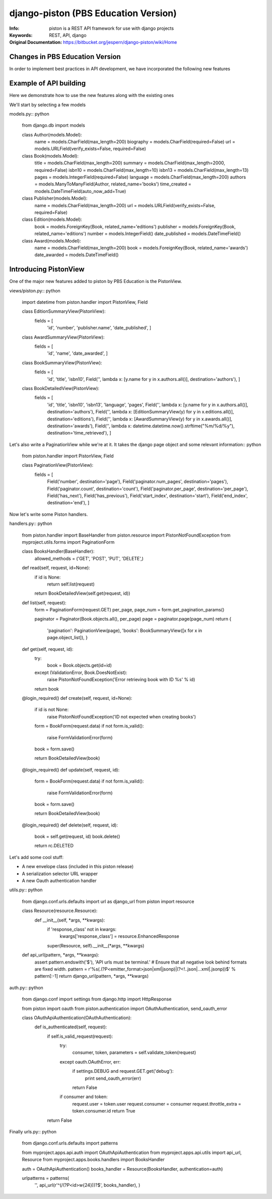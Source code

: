 =======================================
 django-piston (PBS Education Version)
=======================================

:Info: piston is a REST API framework for use with django projects
:Keywords: REST, API, django
:Original Documentation: https://bitbucket.org/jespern/django-piston/wiki/Home

Changes in PBS Education Version
================================

In order to implement best practices in API development, we have incorporated the following new features

.. Resource definition subsystem
.. Pluggable envelopes
.. Form error feedback

Example of API building
=======================

Here we demonstrate how to use the new features along with the existing ones

We'll start by selecting a few models

models.py:: python

    from django.db import models
    
    class Author(models.Model):
        name = models.CharField(max_length=200)
        biography = models.CharField(required=False)
        url = models.URLField(verify_exists=False, required=False)
    
    
    class Book(models.Model):
        title = models.CharField(max_length=200)
        summary = models.CharField(max_length=2000, required=False)
        isbn10 = models.CharField(max_length=10)
        isbn13 = models.CharField(max_length=13)
        pages = models.IntegerField(required=False)
        language = models.CharField(max_length=200)
        authors = models.ManyToManyField(Author, related_name='books')
        time_created = models.DateTimeField(auto_now_add=True)


    class Publisher(models.Model):
        name = models.CharField(max_length=200)
        url = models.URLField(verify_exists=False, required=False)


    class Edition(models.Model):
        book = models.ForeignKey(Book, related_name='editions')
        publisher = models.ForeignKey(Book, related_name='editions')
        number = models.IntegerField()
        date_published = models.DateTimeField()


    class Award(models.Model):
        name = models.CharField(max_length=200) 
        book = models.ForeignKey(Book, related_name='awards')
        date_awarded = models.DateTimeField()


Introducing PistonView
======================

One of the major new features added to piston by PBS Education is the PistonView.

.. PistonView allows you to templatize definition of resources, detaching them completely from Models
.. It allows you to add arbitrary attributes to any of your resources
.. You can start with an object instance and use values yielded by it's class members to be attributes of the desired resource
.. If the object has a class member of type list/ tuple/ set of other objects (homogenous), you can assign other PistonViews to render them


views/piston.py:: python

    import datetime
    from piston.handler import PistonView, Field

    class EditionSummaryView(PistonView):
        fields = [
                'id',
                'number',
                'publisher.name',
                'date_published',
                ]


    class AwardSummaryView(PistonView):
        fields = [
                'id',
                'name',
                'date_awarded',
                ]


    class BookSummaryView(PistonView):
        fields = [
                'id',
                'title',
                'isbn10',
                Field('', lambda x: [y.name for y in x.authors.all()], destination='authors'),
                ]


    class BookDetailedView(PistonView):
        fields = [
                'id',
                'title',
                'isbn10',
                'isbn13',
                'language',
                'pages',
                Field('', lambda x: [y.name for y in x.authors.all()], destination='authors'),
                Field('', lambda x: [EditionSummaryView(y) for y in x.editions.all()], destination='editions'),
                Field('', lambda x: [AwardSummaryView(y) for y in x.awards.all()], destination='awards'),
                Field('', lambda x: datetime.datetime.now().strftime("%m/%d/%y"), destination='time_retrieved'),
                ]


Let's also write a PaginationView while we're at it.
It takes the django page object and some relevant information:: python 

    from piston.handler import PistonView, Field

    class PaginationView(PistonView):
        fields = [
                Field('number', destination='page'),
                Field('paginator.num_pages', destination='pages'),
                Field('paginator.count', destination='count'),
                Field('paginator.per_page', destination='per_page'),
                Field('has_next'),
                Field('has_previous'),
                Field('start_index', destination='start'),
                Field('end_index', destination='end'),
                ]


Now let's write some Piston handlers.

handlers.py:: python

    from piston.handler import BaseHandler
    from piston.resource import PistonNotFoundException
    from myproject.utils.forms import PaginationForm


    class BooksHandler(BaseHandler):
        allowed_methods = ('GET', 'POST', 'PUT', 'DELETE',)

    def read(self, request, id=None):
        if id is None:
            return self.list(request)
        return BookDetailedView(self.get(request, id))

    def list(self, request):
        form = PaginationForm(request.GET)
        per_page, page_num = form.get_pagination_params()

        paginator = Paginator(Book.objects.all(), per_page)
        page = paginator.page(page_num)
        return {
            'pagination': PaginationView(page),
            'books': BookSummaryView([x for x in page.object_list]),
            }

    def get(self, request, id):
        try:
            book = Book.objects.get(id=id)
        except (ValidationError, Book.DoesNotExist):
            raise PistonNotFoundException('Error retrieving book with ID %s' % id)
        return book

    @login_required()
    def create(self, request, id=None):
        if id is not None:
            raise PistonNotFoundException('ID not expected when creating books')

        form = BookForm(request.data)
        if not form.is_valid():
            raise FormValidationError(form)

        book = form.save()

        return BookDetailedView(book)

    @login_required()
    def update(self, request, id):
        form = BookForm(request.data)
        if not form.is_valid():
            raise FormValidationError(form)

        book = form.save()

        return BookDetailedView(book)

    @login_required()
    def delete(self, request, id):
        book = self.get(request, id)
        book.delete()

        return rc.DELETED

Let's add some cool stuff:

* A new envelope class (included in this piston release)
* A serialization selector URL wrapper
* A new Oauth authentication handler


utils.py:: python

    from django.conf.urls.defaults import url as django_url
    from piston import resource


    class Resource(resource.Resource):
        def __init__(self, *args, **kwargs):
            if 'response_class' not in kwargs:
                kwargs['response_class'] = resource.EnhancedResponse
            super(Resource, self).__init__(*args, **kwargs)


    def api_url(pattern, *args, **kwargs):
        assert pattern.endswith('$'), 'API urls must be terminal.'
        # Ensure that all negative look behind formats are fixed width.
        pattern = r'%s(\.(?P<emitter_format>json|xml|jsonp)|(?<!.\.json|..\.xml|\.jsonp))$' % pattern[:-1]
        return django_url(pattern, *args, **kwargs)


auth.py:: python

    from django.conf import settings
    from django.http import HttpResponse

    from piston import oauth
    from piston.authentication import OAuthAuthentication, send_oauth_error

    class OAuthApiAuthentication(OAuthAuthentication):
        def is_authenticated(self, request):
            if self.is_valid_request(request):
                try:
                    consumer, token, parameters = self.validate_token(request)
                except oauth.OAuthError, err:
                    if settings.DEBUG and request.GET.get('debug'):
                        print send_oauth_error(err)
                    return False

                if consumer and token:
                    request.user = token.user
                    request.consumer = consumer
                    request.throttle_extra = token.consumer.id
                    return True

            return False


Finally urls.py:: python

    from django.conf.urls.defaults import patterns

    from myproject.apps.api.auth import OAuthApiAuthentication
    from myproject.apps.api.utils import api_url, Resource
    from myproject.apps.books.handlers import BooksHandler

    auth = OAuthApiAuthentication()
    books_handler = Resource(BooksHandler, authentication=auth)

    urlpatterns = patterns(
        '',
        api_url(r'^(/(?P<id>\w{24}))?$', books_handler),
        )
